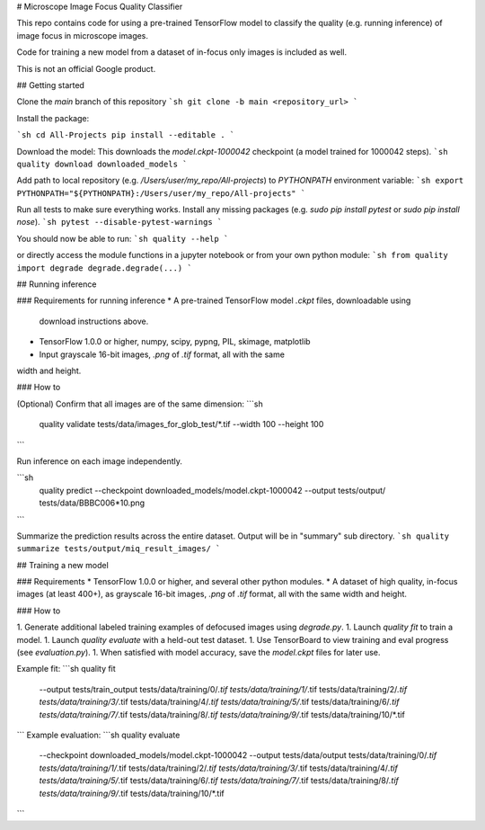 # Microscope Image Focus Quality Classifier

This repo contains code for using a pre-trained TensorFlow model to classify the
quality (e.g. running inference) of image focus in microscope images.

Code for training a new model from a dataset of in-focus only images is included
as well.

This is not an official Google product.

## Getting started

Clone the `main` branch of this repository
```sh
git clone -b main <repository_url>
```

Install the package:

```sh
cd All-Projects
pip install --editable .
```

Download the model:
This downloads the `model.ckpt-1000042` checkpoint (a model trained
for 1000042 steps).
```sh
quality download downloaded_models
```

Add path to local repository (e.g. `/Users/user/my_repo/All-projects`)
to `PYTHONPATH` environment variable:
```sh
export PYTHONPATH="${PYTHONPATH}:/Users/user/my_repo/All-projects"
```

Run all tests to make sure everything works. Install any missing
packages (e.g. `sudo pip install pytest` or `sudo pip install nose`).
```sh
pytest --disable-pytest-warnings
```

You should now be able to run:
```sh
quality --help
```

or directly access the
module functions in a jupyter notebook or from your own python module:
```sh
from quality import degrade
degrade.degrade(...)
```

## Running inference

### Requirements for running inference
* A pre-trained TensorFlow model `.ckpt` files, downloadable using
  download instructions above.
* TensorFlow 1.0.0 or higher, numpy, scipy, pypng, PIL, skimage, matplotlib
* Input grayscale 16-bit images, `.png` of `.tif` format, all with the same
width and height.

### How to

(Optional) Confirm that all images are of the same dimension:
```sh
 quality validate tests/data/images_for_glob_test/*.tif --width 100 --height 100
```

Run inference on each image independently.

```sh
  quality predict \
  --checkpoint downloaded_models/model.ckpt-1000042 \
  --output tests/output/ \
  tests/data/BBBC006*10.png
```

Summarize the prediction results across the entire dataset. Output will be in
"summary" sub directory.
```sh
quality summarize tests/output/miq_result_images/
```

## Training a new model

### Requirements
* TensorFlow 1.0.0 or higher, and several other python modules.
* A dataset of high quality, in-focus images (at least 400+), as grayscale 16-bit
images, `.png` of `.tif` format, all with the same width and height.

### How to

1. Generate additional labeled training examples of defocused images using `degrade.py`.
1. Launch `quality fit` to train a model.
1. Launch `quality evaluate` with a held-out test dataset.
1. Use TensorBoard to view training and eval progress (see `evaluation.py`).
1. When satisfied with model accuracy, save the `model.ckpt` files for later use.


Example fit:
```sh
quality fit \
	--output tests/train_output \
	tests/data/training/0/*.tif \
	tests/data/training/1/*.tif \
	tests/data/training/2/*.tif \
	tests/data/training/3/*.tif \
	tests/data/training/4/*.tif \
	tests/data/training/5/*.tif \
	tests/data/training/6/*.tif \
	tests/data/training/7/*.tif \
	tests/data/training/8/*.tif \
	tests/data/training/9/*.tif \
	tests/data/training/10/*.tif
```
Example evaluation:
```sh
quality evaluate \
	--checkpoint downloaded_models/model.ckpt-1000042 \
	--output tests/data/output \
	tests/data/training/0/*.tif \
	tests/data/training/1/*.tif \
	tests/data/training/2/*.tif \
	tests/data/training/3/*.tif \
	tests/data/training/4/*.tif \
	tests/data/training/5/*.tif \
	tests/data/training/6/*.tif \
	tests/data/training/7/*.tif \
	tests/data/training/8/*.tif \
	tests/data/training/9/*.tif \
	tests/data/training/10/*.tif
```


